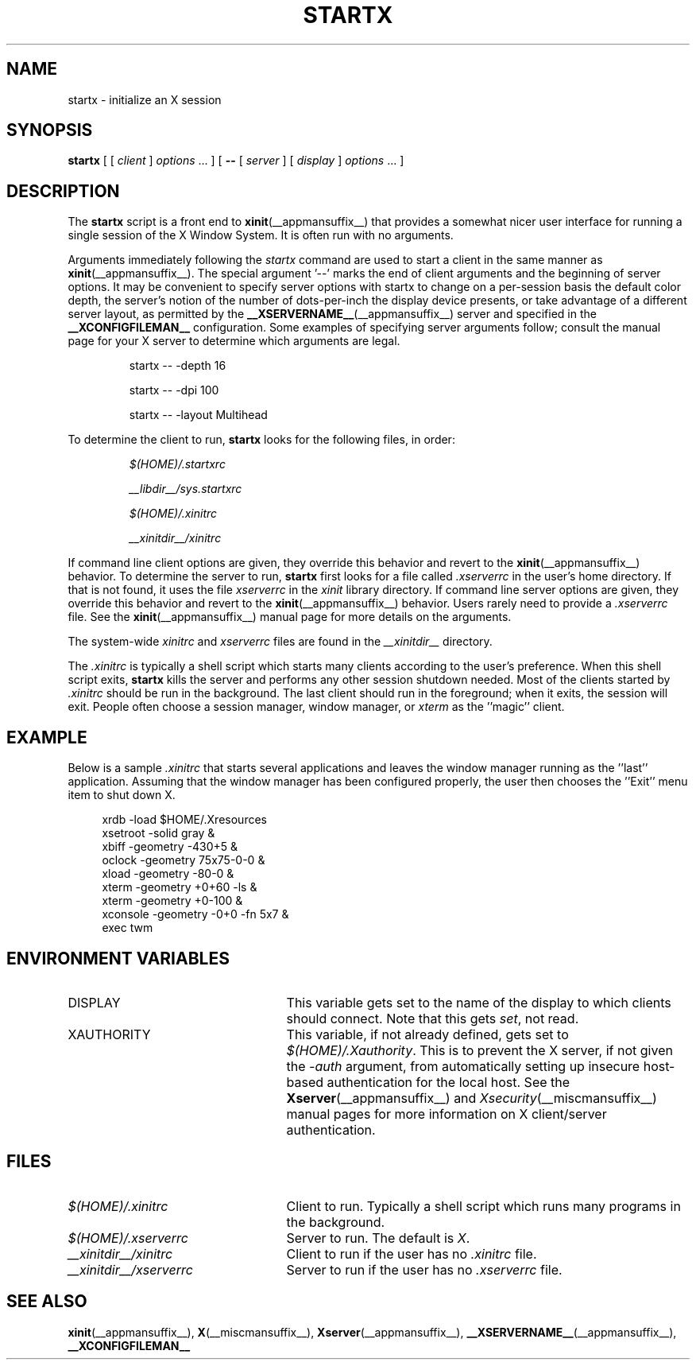 .\"
.\" Copyright 1993, 1998  The Open Group
.\"
.\" Permission to use, copy, modify, distribute, and sell this software and its
.\" documentation for any purpose is hereby granted without fee, provided that
.\" the above copyright notice appear in all copies and that both that
.\" copyright notice and this permission notice appear in supporting
.\" documentation.
.\"
.\" The above copyright notice and this permission notice shall be included
.\" in all copies or substantial portions of the Software.
.\"
.\" THE SOFTWARE IS PROVIDED "AS IS", WITHOUT WARRANTY OF ANY KIND, EXPRESS
.\" OR IMPLIED, INCLUDING BUT NOT LIMITED TO THE WARRANTIES OF
.\" MERCHANTABILITY, FITNESS FOR A PARTICULAR PURPOSE AND NONINFRINGEMENT.
.\" IN NO EVENT SHALL THE OPEN GROUP BE LIABLE FOR ANY CLAIM, DAMAGES OR
.\" OTHER LIABILITY, WHETHER IN AN ACTION OF CONTRACT, TORT OR OTHERWISE,
.\" ARISING FROM, OUT OF OR IN CONNECTION WITH THE SOFTWARE OR THE USE OR
.\" OTHER DEALINGS IN THE SOFTWARE.
.\"
.\" Except as contained in this notice, the name of The Open Group shall
.\" not be used in advertising or otherwise to promote the sale, use or
.\" other dealings in this Software without prior written authorization
.\" from The Open Group.
.\"
.\"
.TH STARTX __appmansuffix__ __xorgversion__
.SH NAME
startx \- initialize an X session
.SH SYNOPSIS
.B startx
[ [
.I client
]
.I options
\&\.\|.\|. ] [
.B \-\^\-
[
.I server
] [
.I display
]
.I options
\&.\|.\|. ]
.SH DESCRIPTION
The \fBstartx\fP script is a front end to
.BR xinit (__appmansuffix__)
that provides a
somewhat nicer user interface for running a single session of the X
Window System.  It is often run with no arguments.
.PP
Arguments immediately following the
.I startx
command are used to start a client in the same manner as
.BR xinit (__appmansuffix__).
The special argument
.RB '--'
marks the end of client arguments and the beginning of server options.
It may be convenient to specify server options with startx to change on a
per-session basis the
default color depth, the server's notion of the number of dots-per-inch the
display device presents, or take advantage of a different server layout, as
permitted by the
.BR __XSERVERNAME__ (__appmansuffix__)
server and specified in the
.BR __XCONFIGFILEMAN__
configuration.  Some examples of specifying server arguments follow; consult
the manual page for your X server to determine which arguments are legal.
.RS
.PP
startx -- -depth 16
.PP
startx -- -dpi 100
.PP
startx -- -layout Multihead
.RE
.PP
To determine the client to run,
.B startx
looks for the following files, in order:
.RS
.PP
.I $(HOME)/.startxrc
.PP
.I __libdir__/sys.startxrc
.PP
.I $(HOME)/.xinitrc
.PP
.I __xinitdir__/xinitrc
.RE
.PP
If command line client options are given, they override this
behavior and revert to the
.BR xinit (__appmansuffix__)
behavior.
To determine the server to run,
.B startx
first looks for a file called
.I .xserverrc
in the user's home directory.  If that is not found, it uses
the file
.I xserverrc
in the
.I xinit
library directory.
If command line server options are given, they override this
behavior and revert to the
.BR xinit (__appmansuffix__)
behavior.  Users rarely need to provide a
.I .xserverrc
file.
See the
.BR xinit (__appmansuffix__)
manual page for more details on the arguments.
.PP
The system-wide
.I xinitrc
and
.I xserverrc
files are found in the
.I __xinitdir__
directory.
.PP
The
.I .xinitrc
is typically a shell script which starts many clients according to the
user's preference.  When this shell script exits,
.B startx
kills the server and performs any other session shutdown needed.
Most of the clients started by
.I .xinitrc
should be run in the background.  The last client should run in the
foreground; when it exits, the session will exit.  People often choose
a session manager, window manager, or \fIxterm\fP as the ''magic'' client.
.SH EXAMPLE
.PP
Below is a sample \fI\.xinitrc\fP that starts several applications and
leaves the window manager running as the ''last'' application.  Assuming that
the window manager has been configured properly, the user
then chooses the ''Exit'' menu item to shut down X.
.sp
.in +4
.nf
xrdb \-load $HOME/.Xresources
xsetroot \-solid gray &
xbiff \-geometry \-430+5 &
oclock \-geometry 75x75\-0\-0 &
xload \-geometry \-80\-0 &
xterm \-geometry +0+60 \-ls &
xterm \-geometry +0\-100 &
xconsole \-geometry \-0+0 \-fn 5x7 &
exec twm
.fi
.in -4
.SH "ENVIRONMENT VARIABLES"
.TP 25
DISPLAY
This variable gets set to the name of the display to which clients should
connect.  Note that this gets
.IR set ,
not read.
.TP 25
XAUTHORITY
This variable, if not already defined, gets set to
.IR $(HOME)/.Xauthority .
This is to prevent the X server, if not given the
.I \-auth
argument, from automatically setting up insecure host-based authentication
for the local host.  See the
.BR Xserver (__appmansuffix__)
and
.IR Xsecurity (__miscmansuffix__)
manual pages for more information on X client/server authentication.
.SH FILES
.TP 25
.I $(HOME)/.xinitrc
Client to run.  Typically a shell script which runs many programs in
the background.
.TP 25
.I $(HOME)/.xserverrc
Server to run.  The default is
.IR X .
.TP 25
.I __xinitdir__/xinitrc
Client to run if the user has no
.I .xinitrc
file.
.TP 25
.I __xinitdir__/xserverrc
Server to run if the user has no
.I .xserverrc
file.
.SH "SEE ALSO"
.BR xinit (__appmansuffix__),
.BR X (__miscmansuffix__),
.BR Xserver (__appmansuffix__),
.BR __XSERVERNAME__ (__appmansuffix__),
.BR __XCONFIGFILEMAN__
